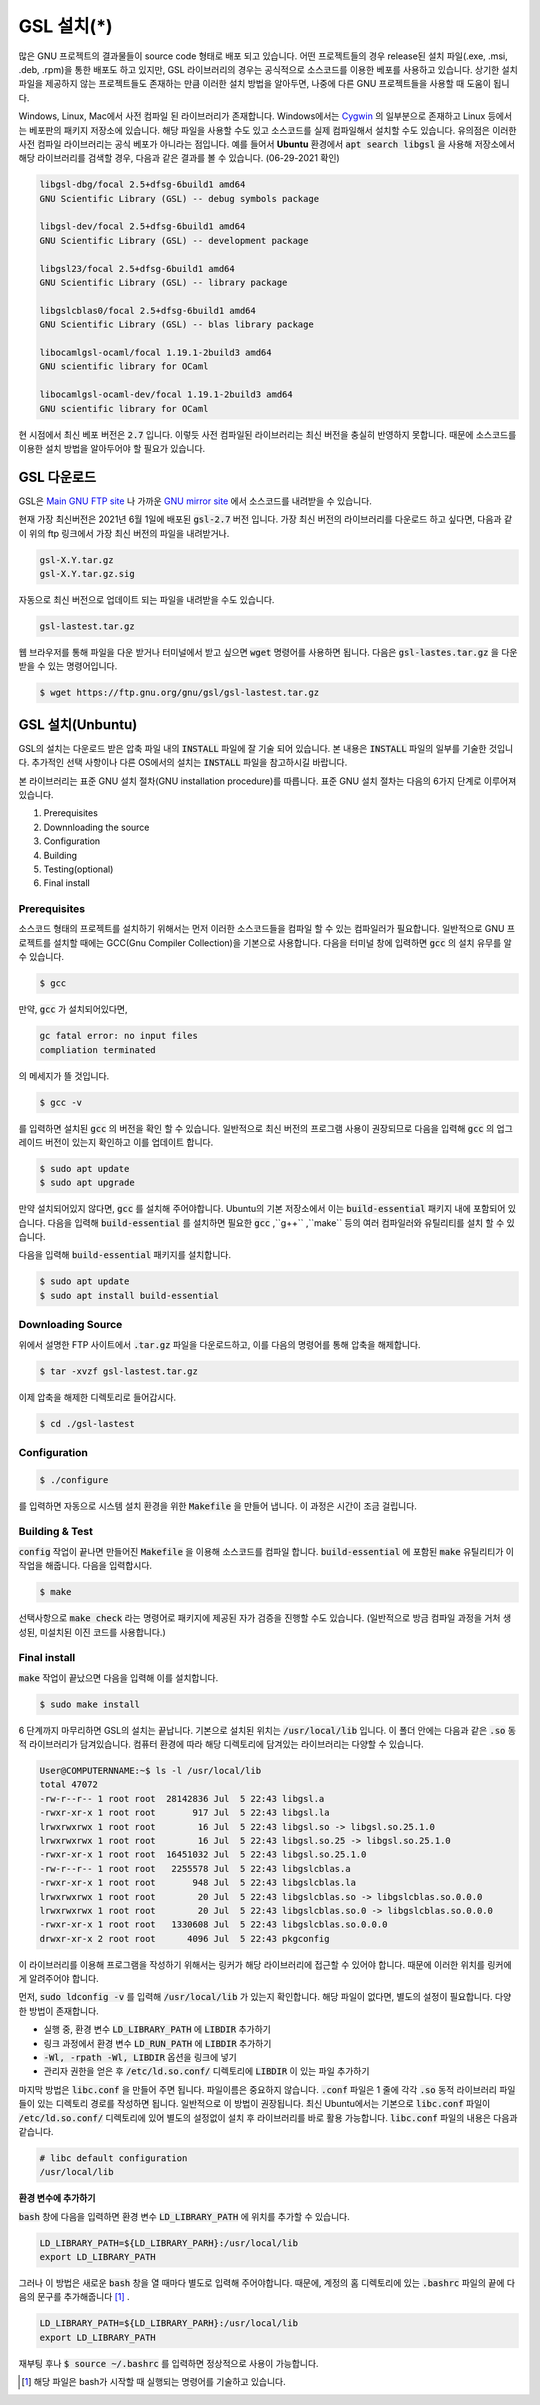 
**********************************
GSL 설치(*)
**********************************

많은 GNU 프로젝트의 결과물들이 source code 형태로 배포 되고 있습니다. 어떤 프로젝트들의 경우 release된 설치 파일(.exe, .msi, .deb, .rpm)을 통한 배포도 하고 있지만, GSL 라이브러리의 경우는 공식적으로 소스코드를 이용한 베포를 사용하고 있습니다. 상기한 설치파일을 제공하지 않는 프로젝트들도 존재하는 만큼 이러한 설치 방법을 알아두면, 나중에 다른  GNU 프로젝트들을 사용할 때 도움이 됩니다.
 
Windows, Linux, Mac에서 사전 컴파일 된 라이브러리가 존재합니다. 
Windows에서는 `Cygwin <http://www.cygwin.com/>`_ 의 일부분으로 존재하고 Linux 등에서는 베포판의 패키지 저장소에 있습니다. 
해당 파일을 사용할 수도 있고 소스코드를 실제 컴파일해서 설치할 수도 있습니다. 유의점은 이러한 사전 컴파일 라이브러리는 공식 베포가 아니라는 점입니다. 예를 들어서 **Ubuntu** 환경에서 :code:`apt search libgsl` 을 사용해 저장소에서 해당 라이브러리를 검색할 경우, 다음과 같은 결과를 볼 수 있습니다. (06-29-2021 확인)

.. code-block:: console

    libgsl-dbg/focal 2.5+dfsg-6build1 amd64
    GNU Scientific Library (GSL) -- debug symbols package

    libgsl-dev/focal 2.5+dfsg-6build1 amd64
    GNU Scientific Library (GSL) -- development package

    libgsl23/focal 2.5+dfsg-6build1 amd64
    GNU Scientific Library (GSL) -- library package

    libgslcblas0/focal 2.5+dfsg-6build1 amd64
    GNU Scientific Library (GSL) -- blas library package

    libocamlgsl-ocaml/focal 1.19.1-2build3 amd64
    GNU scientific library for OCaml

    libocamlgsl-ocaml-dev/focal 1.19.1-2build3 amd64
    GNU scientific library for OCaml


현 시점에서 최신 베포 버전은 :code:`2.7` 입니다. 이렇듯 사전 컴파일된 라이브러리는 최신 버전을 충실히 반영하지 못합니다. 
때문에 소스코드를 이용한 설치 방법을 알아두어야 할 필요가 있습니다.

GSL 다운로드 
-----------------

GSL은 `Main GNU FTP site <ftp://ftp.gnu.org/gnu/gsl/>`_ 나 가까운 `GNU mirror site <http://ftpmirror.gnu.org/gsl/>`_  에서 소스코드를 내려받을 수 있습니다.

현재 가장 최신버전은 2021년 6월 1일에 배포된 :code:`gsl-2.7` 버전 입니다. 가장 최신 버전의 라이브러리를 다운로드 하고 싶다면, 
다음과 같이 위의 ftp 링크에서 가장 최신 버전의 파일을 내려받거나.

.. code-block:: console

    gsl-X.Y.tar.gz
    gsl-X.Y.tar.gz.sig

자동으로 최신 버전으로 업데이트 되는 파일을 내려받을 수도 있습니다.

.. code-block:: console

    gsl-lastest.tar.gz


웹 브라우저를 통해 파일을 다운 받거나 터미널에서 받고 싶으면 :code:`wget` 명령어를 사용하면 됩니다. 
다음은 :code:`gsl-lastes.tar.gz` 을 다운 받을 수 있는 명령어입니다.

.. code-block:: console

    $ wget https://ftp.gnu.org/gnu/gsl/gsl-lastest.tar.gz


GSL 설치(Unbuntu)
-----------------

GSL의 설치는 다운로드 받은 압축 파일 내의 :code:`INSTALL`  파일에 잘 기술 되어 있습니다. 
본 내용은 :code:`INSTALL`  파일의 일부를 기술한 것입니다. 추가적인 선택 사항이나 
다른 OS에서의 설치는 :code:`INSTALL`  파일을 참고하시길 바랍니다.

본 라이브러리는 표준 GNU 설치 절차(GNU installation procedure)를 따릅니다. 
표준 GNU 설치 절차는 다음의 6가지 단계로 이루어져있습니다.

1. Prerequisites
2. Downnloading the source
3. Configuration
4. Building
5. Testing(optional)
6. Final install

Prerequisites
~~~~~~~~~~~~~~~~~~~~~~

소스코드 형태의 프로젝트를 설치하기 위해서는 먼저 이러한 소스코드들을 컴파일 할 수 있는 컴파일러가 필요합니다. 
일반적으로 GNU 프로젝트를 설치할 때에는 GCC(Gnu Compiler Collection)을 기본으로 사용합니다. 
다음을 터미널 창에 입력하면 :code:`gcc` 의 설치 유무를 알 수 있습니다.

.. code-block:: console

    $ gcc
 
만약, :code:`gcc`  가 설치되어있다면, 
 
.. code-block:: console

    gc fatal error: no input files
    compliation terminated


의 메세지가 뜰 것입니다. 

.. code-block:: console

    $ gcc -v


를 입력하면 설치된 :code:`gcc` 의 버전을 확인 할 수 있습니다. 일반적으로 최신 버전의 프로그램 사용이 권장되므로 
다음을 입력해 :code:`gcc` 의 업그레이드 버전이 있는지 확인하고 이를 업데이트 합니다.

.. code-block:: console

    $ sudo apt update
    $ sudo apt upgrade


만약 설치되어있지 않다면, :code:`gcc`  를 설치해 주어야합니다. Ubuntu의 기본 저장소에서 이는 :code:`build-essential` 패키지 내에 포함되어 있습니다. 다음을 입력해 :code:`build-essential`  를 설치하면 필요한 :code:`gcc` ,``g++`` ,``make`` 등의 여러 컴파일러와 유틸리티를 설치 할 수 있습니다.

다음을 입력해 :code:`build-essential` 패키지를 설치합니다.

.. code-block:: console

    $ sudo apt update
    $ sudo apt install build-essential


Downloading Source
~~~~~~~~~~~~~~~~~~~~~~

위에서 설명한 FTP 사이트에서 :code:`.tar.gz` 파일을 다운로드하고, 이를 다음의 명령어를 통해 압축을 해제합니다.

.. code-block:: console

    $ tar -xvzf gsl-lastest.tar.gz


이제 압축을 해제한 디렉토리로 들어갑시다.

.. code-block:: console

    $ cd ./gsl-lastest

 
Configuration
~~~~~~~~~~~~~~~~~~~~~~

.. code-block:: console

    $ ./configure

를 입력하면 자동으로 시스템 설치 환경을 위한 :code:`Makefile` 을 만들어 냅니다. 이 과정은 시간이 조금 걸립니다. 

Building & Test
~~~~~~~~~~~~~~~~~~~~~~

:code:`config` 작업이 끝나면 만들어진 :code:`Makefile` 을 이용해 소스코드를 컴파일 합니다. 
:code:`build-essential` 에 포함된 :code:`make` 유틸리티가 이 작업을 해줍니다. 다음을 입력합시다.

.. code-block:: console

    $ make

선택사항으로 :code:`make check` 라는 명령어로 패키지에 제공된 자가 검증을 진행할 수도 있습니다. 
(일반적으로 방금 컴파일 과정을 거처 생성된, 미설치된 이진 코드를 사용합니다.)

Final install
~~~~~~~~~~~~~~~~~~~~~~
 
:code:`make` 작업이 끝났으면 다음을 입력해 이를 설치합니다.

.. code-block:: console

    $ sudo make install


6 단계까지 마무리하면 GSL의 설치는 끝납니다. 기본으로 설치된 위치는 :code:`/usr/local/lib` 입니다. 
이 폴더 안에는 다음과 같은 :code:`.so`  동적 라이브러리가 담겨있습니다. 
컴퓨터 환경에 따라 해당 디렉토리에 담겨있는 라이브러리는 다양할 수 있습니다.

.. code-block:: console

    User@COMPUTERNNAME:~$ ls -l /usr/local/lib
    total 47072
    -rw-r--r-- 1 root root  28142836 Jul  5 22:43 libgsl.a
    -rwxr-xr-x 1 root root       917 Jul  5 22:43 libgsl.la
    lrwxrwxrwx 1 root root        16 Jul  5 22:43 libgsl.so -> libgsl.so.25.1.0
    lrwxrwxrwx 1 root root        16 Jul  5 22:43 libgsl.so.25 -> libgsl.so.25.1.0
    -rwxr-xr-x 1 root root  16451032 Jul  5 22:43 libgsl.so.25.1.0
    -rw-r--r-- 1 root root   2255578 Jul  5 22:43 libgslcblas.a
    -rwxr-xr-x 1 root root       948 Jul  5 22:43 libgslcblas.la
    lrwxrwxrwx 1 root root        20 Jul  5 22:43 libgslcblas.so -> libgslcblas.so.0.0.0
    lrwxrwxrwx 1 root root        20 Jul  5 22:43 libgslcblas.so.0 -> libgslcblas.so.0.0.0
    -rwxr-xr-x 1 root root   1330608 Jul  5 22:43 libgslcblas.so.0.0.0
    drwxr-xr-x 2 root root      4096 Jul  5 22:43 pkgconfig


이 라이브러리를 이용해 프로그램을 작성하기 위해서는 링커가 해당 라이브러리에 접근할 수 있어야 합니다. 때문에 이러한 위치를 링커에게 알려주어야 합니다.

먼저, :code:`sudo ldconfig -v` 를 입력해 :code:`/usr/local/lib` 가 있는지 확인합니다. 
해당 파일이 없다면, 별도의 설정이 필요합니다. 다양한 방법이 존재합니다.

* 실행 중, 환경 변수 :code:`LD_LIBRARY_PATH` 에 :code:`LIBDIR`  추가하기
* 링크 과정에서 환경 변수 :code:`LD_RUN_PATH` 에 :code:`LIBDIR`  추가하기
* :code:`-Wl, -rpath -Wl, LIBDIR`  옵션을 링크에 넣기
* 관리자 권한을 얻은 후 :code:`/etc/ld.so.conf/`  디렉토리에 :code:`LIBDIR` 이 있는 파일 추가하기

마지막 방법은 :code:`libc.conf` 을 만들어 주면 됩니다. 파일이름은 중요하지 않습니다. :code:`.conf` 파일은 1 줄에 각각 
:code:`.so`  동적 라이브러리 파일들이 있는 디렉토리 경로를 작성하면 됩니다. 
일반적으로 이 방법이 권장됩니다. 
최신 Ubuntu에서는 기본으로 :code:`libc.conf`  파일이 :code:`/etc/ld.so.conf/`  디렉토리에 있어 별도의 설정없이 
설치 후 라이브러리를  바로 활용 가능합니다. :code:`libc.conf`  파일의 내용은 다음과 같습니다.

.. code-block:: console

    # libc default configuration
    /usr/local/lib

**환경 변수에 추가하기**

:code:`bash` 창에 다음을 입력하면 환경 변수 :code:`LD_LIBRARY_PATH` 에 위치를 추가할 수 있습니다. 

.. code-block:: console

    LD_LIBRARY_PATH=${LD_LIBRARY_PARH}:/usr/local/lib
    export LD_LIBRARY_PATH 


그러나 이 방법은 새로운 :code:`bash` 창을 열 때마다 별도로 입력해 주어야합니다. 
때문에, 계정의 홈 디렉토리에 있는 :code:`.bashrc` 파일의 끝에 다음의 문구를 추가해줍니다 [#bashrc]_ .


.. code-block:: console

    LD_LIBRARY_PATH=${LD_LIBRARY_PARH}:/usr/local/lib
    export LD_LIBRARY_PATH 


재부팅 후나 :code:`$ source ~/.bashrc` 를 입력하면 정상적으로 사용이 가능합니다.

.. rubri: 각주

.. [#bashrc] 해당 파일은 bash가 시작할 때 실행되는 명령어를 기술하고 있습니다.
